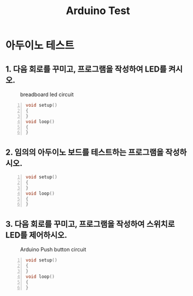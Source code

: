 #+title: Arduino Test
#+options: toc:nil ^:nil tags:t f:t
* 아두이노 테스트 
  
** 1. 다음 회로를 꾸미고, 프로그램을 작성하여 LED를 켜시오.
  #+caption: breadboard led circuit
  #+attr_html: :alt neural network :title Neural network representation :align right
  #+attr_html: :width 100% :height 100%
      [[./images/led02Source.jpg]]
   #+BEGIN_SRC c -n
  void setup()
  {
  }
  void loop()
  {
  }
#+END_SRC


** 2. 임의의 아두이노 보드를 테스트하는 프로그램을 작성하시오.
   #+BEGIN_SRC c -n
  void setup()
  {
  }
  void loop()
  {
  }
#+END_SRC
** 3. 다음 회로를 꾸미고, 프로그램을 작성하여 스위치로 LED를 제어하시오.
   #+caption: Arduino Push button circuit
  #+attr_html: :alt neural network :title Neural network representation :align right
  #+attr_html: :width 100% :height 100%
      [[./images/pushBtnInput.jpg]]
   #+BEGIN_SRC c -n
     void setup()
     {
     }
     void loop()
     {
     }
#+END_SRC

